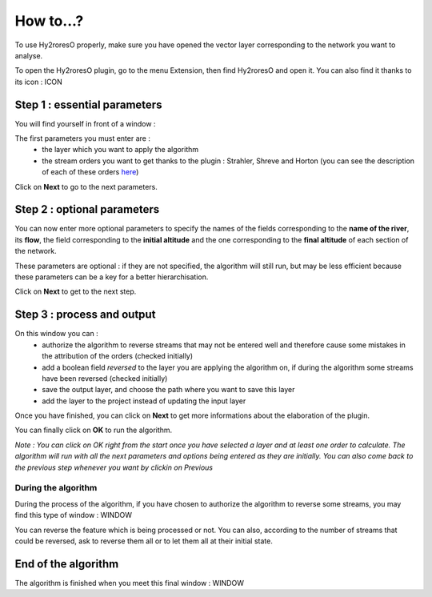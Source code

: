 How to...?
==========

To use Hy2roresO properly, make sure you have opened the vector layer corresponding to the network you want to analyse.

To open the Hy2roresO plugin, go to the menu Extension, then find Hy2roresO and open it. You can also find it thanks to its icon : ICON

Step 1 : essential parameters
-------------

You will find yourself in front of a window :

The first parameters you must enter are :
 - the layer which you want to apply the algorithm
 - the stream orders you want to get thanks to the plugin : Strahler, Shreve and Horton (you can see the description of each of these orders here_)
 .. _here: ../user-docs/presentation.html

Click on **Next** to go to the next parameters.

Step 2 : optional parameters 
---------------

You can now enter more optional parameters to specify the names of the fields corresponding to the **name of the river**, its **flow**, the field corresponding to the **initial altitude** and the one corresponding to the **final altitude** of each section of the network.

These parameters are optional : if they are not specified, the algorithm will still run, but may be less efficient because these parameters can be a key for a better hierarchisation.

Click on **Next** to get to the next step.

Step 3 : process and output
----------------

On this window you can :
 - authorize the algorithm to reverse streams that may not be entered well and therefore cause some mistakes in the attribution of the orders (checked initially)
 - add a boolean field *reversed* to the layer you are applying the algorithm on, if during the algorithm some streams have been reversed (checked initially)
 - save the output layer, and choose the path where you want to save this layer
 - add the layer to the project instead of updating the input layer

Once you have finished, you can click on **Next** to get more informations about the elaboration of the plugin.

You can finally click on **OK** to run the algorithm.

*Note : You can click on OK right from the start once you have selected a layer and at least one order to calculate. The algorithm will run with all the next parameters and options being entered as they are initially. You can also come back to the previous step whenever you want by clickin on Previous*

During the algorithm
~~~~~~~~~~~~~~


During the process of the algorithm, if you have chosen to authorize the algorithm to reverse some streams, you may find this type of window : WINDOW

You can reverse the feature which is being processed or not. You can also, according to the number of streams that could be reversed, ask to reverse them all or to let them all at their initial state.

End of the algorithm
-----------------

The algorithm is finished when you meet this final window : WINDOW 

